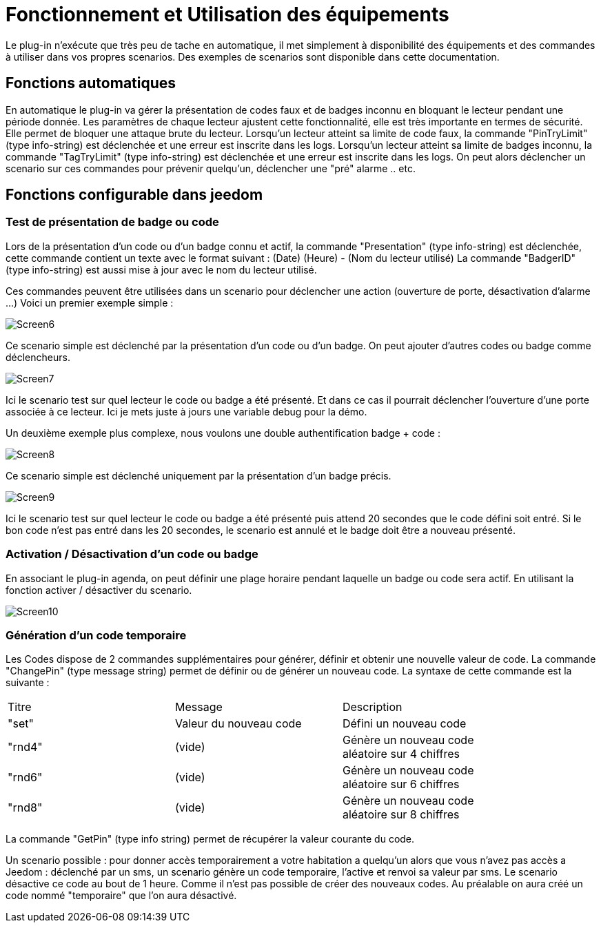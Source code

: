 = Fonctionnement et Utilisation des équipements

Le plug-in n'exécute que très peu de tache en automatique, il met simplement à disponibilité des équipements et des commandes à utiliser dans vos propres scenarios. Des exemples de scenarios sont disponible dans cette documentation.

== Fonctions automatiques

En automatique le plug-in va gérer la présentation de codes faux et de badges inconnu en bloquant le lecteur pendant une période donnée. Les paramètres de chaque lecteur ajustent cette fonctionnalité, elle est très importante en termes de sécurité. Elle permet de bloquer une attaque brute du lecteur. 
Lorsqu’un lecteur atteint sa limite de code faux, la commande "PinTryLimit" (type info-string) est déclenchée et une erreur est inscrite dans les logs.
Lorsqu’un lecteur atteint sa limite de badges inconnu, la commande "TagTryLimit" (type info-string) est déclenchée et une erreur est inscrite dans les logs.
On peut alors déclencher un scenario sur ces commandes pour prévenir quelqu’un, déclencher une "pré" alarme .. etc.

== Fonctions configurable dans jeedom

=== Test de présentation de badge ou code

Lors de la présentation d'un code ou d'un badge connu et actif, la commande "Presentation" (type info-string) est déclenchée, cette commande contient un texte avec le format suivant :  (Date) (Heure) - (Nom du lecteur utilisé)
La commande "BadgerID" (type info-string) est aussi mise à jour avec le nom du lecteur utilisé.

Ces commandes peuvent être utilisées dans un scenario pour déclencher une action (ouverture de porte, désactivation d'alarme ...)
Voici un premier exemple simple :

image::../images/Screen6.png[]
Ce scenario simple est déclenché par la présentation d'un code ou d'un badge. On peut ajouter d'autres codes ou badge comme déclencheurs. 

image::../images/Screen7.png[]
Ici le scenario test sur quel lecteur le code ou badge a été présenté. Et dans ce cas il pourrait déclencher l'ouverture d'une porte associée à ce lecteur.  Ici je mets juste à jours une variable debug pour la démo.

Un deuxième exemple plus complexe, nous voulons une double authentification badge + code :

image::../images/Screen8.png[]
Ce scenario simple est déclenché uniquement par la présentation d'un badge précis. 

image::../images/Screen9.png[]
Ici le scenario test sur quel lecteur le code ou badge a été présenté puis attend 20 secondes que le code défini soit entré. Si le bon code n'est pas entré dans les 20 secondes, le scenario est annulé et le badge doit être a nouveau présenté. 

=== Activation / Désactivation d'un code ou badge

En associant le plug-in agenda, on peut définir une plage horaire pendant laquelle un badge ou code sera actif. En utilisant la fonction activer / désactiver du scenario.

image::../images/Screen10.png[]

=== Génération d'un code temporaire

Les Codes dispose de 2 commandes supplémentaires pour générer, définir et obtenir une nouvelle valeur de code.
La commande "ChangePin" (type message string)  permet de définir ou de générer un nouveau code. La syntaxe de cette commande est la suivante :
[width="85%"",options="header"]
|=======
|Titre | Message | Description
|"set"	 	|Valeur du nouveau code | Défini un nouveau code 
|"rnd4"	 	| (vide)	| Génère un nouveau code aléatoire sur 4 chiffres
|"rnd6"	 	| (vide)	| Génère un nouveau code aléatoire sur 6 chiffres
|"rnd8"	 	| (vide)	| Génère un nouveau code aléatoire sur 8 chiffres
|=======

La commande "GetPin" (type info string) permet de récupérer la valeur courante du code.

Un scenario possible : pour donner accès temporairement a votre habitation a quelqu'un alors que vous n'avez pas accès a Jeedom :  déclenché par un sms, un scenario génère un code temporaire, l'active et renvoi sa valeur par sms. Le scenario désactive ce code au bout de 1 heure.
Comme il n'est pas possible de créer des nouveaux codes. Au préalable on aura créé un code nommé "temporaire" que l'on aura désactivé.



